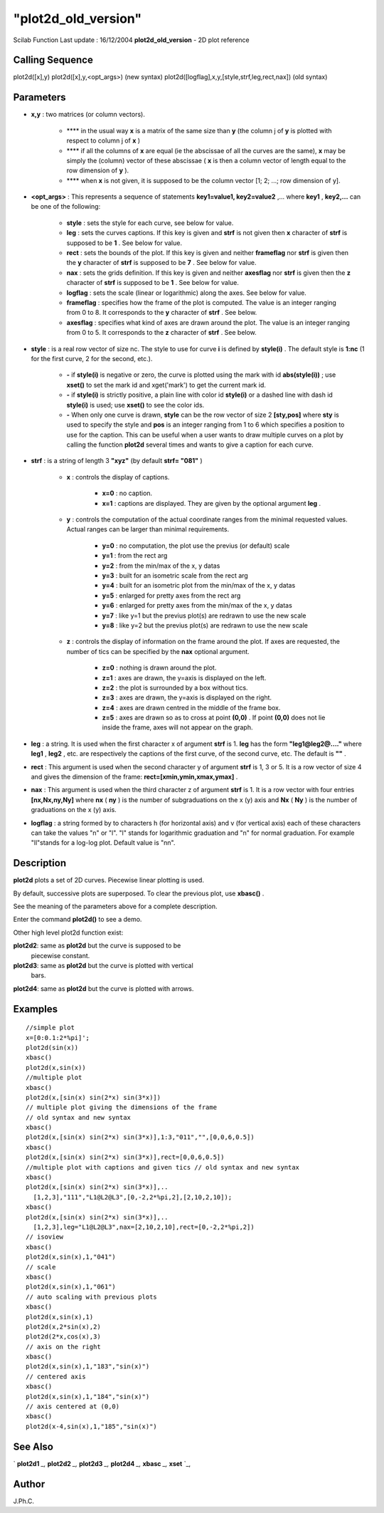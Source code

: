 ====
"plot2d_old_version"
====

Scilab Function Last update : 16/12/2004
**plot2d_old_version** - 2D plot reference



Calling Sequence
~~~~~~~~~~~~~~~~

plot2d([x],y)
plot2d([x],y,<opt_args>) (new syntax)
plot2d([logflag],x,y,[style,strf,leg,rect,nax]) (old syntax)




Parameters
~~~~~~~~~~


+ **x,y** : two matrices (or column vectors).

    + **** in the usual way **x** is a matrix of the same size than **y**
      (the column j of **y** is plotted with respect to column j of **x** )
    + **** if all the columns of **x** are equal (ie the abscissae of all
      the curves are the same), **x** may be simply the (column) vector of
      these abscissae ( **x** is then a column vector of length equal to the
      row dimension of **y** ).
    + **** when **x** is not given, it is supposed to be the column vector
      [1; 2; ...; row dimension of y].

+ **<opt_args>** : This represents a sequence of statements
  **key1=value1, key2=value2** ,... where **key1** , **key2,...** can be
  one of the following:

    + **style** : sets the style for each curve, see below for value.
    + **leg** : sets the curves captions. If this key is given and
      **strf** is not given then **x** character of **strf** is supposed to
      be **1** . See below for value.
    + **rect** : sets the bounds of the plot. If this key is given and
      neither **frameflag** nor **strf** is given then the **y** character
      of **strf** is supposed to be **7** . See below for value.
    + **nax** : sets the grids definition. If this key is given and
      neither **axesflag** nor **strf** is given then the **z** character of
      **strf** is supposed to be **1** . See below for value.
    + **logflag** : sets the scale (linear or logarithmic) along the axes.
      See below for value.
    + **frameflag** : specifies how the frame of the plot is computed. The
      value is an integer ranging from 0 to 8. It corresponds to the **y**
      character of **strf** . See below.
    + **axesflag** : specifies what kind of axes are drawn around the
      plot. The value is an integer ranging from 0 to 5. It corresponds to
      the **z** character of **strf** . See below.

+ **style** : is a real row vector of size nc. The style to use for
  curve **i** is defined by **style(i)** . The default style is **1:nc**
  (1 for the first curve, 2 for the second, etc.).

    + **-** if **style(i)** is negative or zero, the curve is plotted
      using the mark with id **abs(style(i))** ; use **xset()** to set the
      mark id and xget('mark') to get the current mark id.
    + **-** if **style(i)** is strictly positive, a plain line with color
      id **style(i)** or a dashed line with dash id **style(i)** is used;
      use **xset()** to see the color ids.
    + **-** When only one curve is drawn, **style** can be the row vector
      of size 2 **[sty,pos]** where **sty** is used to specify the style and
      **pos** is an integer ranging from 1 to 6 which specifies a position
      to use for the caption. This can be useful when a user wants to draw
      multiple curves on a plot by calling the function **plot2d** several
      times and wants to give a caption for each curve.

+ **strf** : is a string of length 3 **"xyz"** (by default **strf=
  "081"** )

    + **x** : controls the display of captions.

        + **x=0** : no caption.
        + **x=1** : captions are displayed. They are given by the optional
          argument **leg** .

    + **y** : controls the computation of the actual coordinate ranges
      from the minimal requested values. Actual ranges can be larger than
      minimal requirements.

        + **y=0** : no computation, the plot use the previus (or default)
          scale
        + **y=1** : from the rect arg
        + **y=2** : from the min/max of the x, y datas
        + **y=3** : built for an isometric scale from the rect arg
        + **y=4** : built for an isometric plot from the min/max of the x, y
          datas
        + **y=5** : enlarged for pretty axes from the rect arg
        + **y=6** : enlarged for pretty axes from the min/max of the x, y
          datas
        + **y=7** : like y=1 but the previus plot(s) are redrawn to use the
          new scale
        + **y=8** : like y=2 but the previus plot(s) are redrawn to use the
          new scale

    + **z** : controls the display of information on the frame around the
      plot. If axes are requested, the number of tics can be specified by
      the **nax** optional argument.

        + **z=0** : nothing is drawn around the plot.
        + **z=1** : axes are drawn, the y=axis is displayed on the left.
        + **z=2** : the plot is surrounded by a box without tics.
        + **z=3** : axes are drawn, the y=axis is displayed on the right.
        + **z=4** : axes are drawn centred in the middle of the frame box.
        + **z=5** : axes are drawn so as to cross at point **(0,0)** . If
          point **(0,0)** does not lie inside the frame, axes will not appear on
          the graph.


+ **leg** : a string. It is used when the first character x of
  argument **strf** is 1. **leg** has the form **"leg1@leg2@...."**
  where **leg1** , **leg2** , etc. are respectively the captions of the
  first curve, of the second curve, etc. The default is **""** .
+ **rect** : This argument is used when the second character y of
  argument **strf** is 1, 3 or 5. It is a row vector of size 4 and gives
  the dimension of the frame: **rect=[xmin,ymin,xmax,ymax]** .
+ **nax** : This argument is used when the third character z of
  argument **strf** is 1. It is a row vector with four entries
  **[nx,Nx,ny,Ny]** where **nx** ( **ny** ) is the number of
  subgraduations on the x (y) axis and **Nx** ( **Ny** ) is the number
  of graduations on the x (y) axis.
+ **logflag** : a string formed by to characters h (for horizontal
  axis) and v (for vertical axis) each of these characters can take the
  values "n" or "l". "l" stands for logarithmic graduation and "n" for
  normal graduation. For example "ll"stands for a log-log plot. Default
  value is "nn".




Description
~~~~~~~~~~~

**plot2d** plots a set of 2D curves. Piecewise linear plotting is
used.

By default, successive plots are superposed. To clear the previous
plot, use **xbasc()** .

See the meaning of the parameters above for a complete description.

Enter the command **plot2d()** to see a demo.

Other high level plot2d function exist:

**plot2d2**: same as **plot2d** but the curve is supposed to be
  piecewise constant.
**plot2d3**: same as **plot2d** but the curve is plotted with vertical
  bars.
**plot2d4**: same as **plot2d** but the curve is plotted with arrows.




Examples
~~~~~~~~


::

    
    
    //simple plot 
    x=[0:0.1:2*%pi]';
    plot2d(sin(x))
    xbasc()
    plot2d(x,sin(x))
    //multiple plot
    xbasc()
    plot2d(x,[sin(x) sin(2*x) sin(3*x)])
    // multiple plot giving the dimensions of the frame 
    // old syntax and new syntax
    xbasc()
    plot2d(x,[sin(x) sin(2*x) sin(3*x)],1:3,"011","",[0,0,6,0.5])
    xbasc()
    plot2d(x,[sin(x) sin(2*x) sin(3*x)],rect=[0,0,6,0.5])
    //multiple plot with captions and given tics // old syntax and new syntax
    xbasc()
    plot2d(x,[sin(x) sin(2*x) sin(3*x)],..
      [1,2,3],"111","L1@L2@L3",[0,-2,2*%pi,2],[2,10,2,10]);
    xbasc()
    plot2d(x,[sin(x) sin(2*x) sin(3*x)],..
      [1,2,3],leg="L1@L2@L3",nax=[2,10,2,10],rect=[0,-2,2*%pi,2])
    // isoview
    xbasc()
    plot2d(x,sin(x),1,"041")
    // scale
    xbasc()
    plot2d(x,sin(x),1,"061")
    // auto scaling with previous plots
    xbasc()
    plot2d(x,sin(x),1)
    plot2d(x,2*sin(x),2) 
    plot2d(2*x,cos(x),3)
    // axis on the right 
    xbasc()
    plot2d(x,sin(x),1,"183","sin(x)")
    // centered axis 
    xbasc()
    plot2d(x,sin(x),1,"184","sin(x)")
    // axis centered at (0,0)
    xbasc()
    plot2d(x-4,sin(x),1,"185","sin(x)")
     




See Also
~~~~~~~~

` **plot2d1** `_,` **plot2d2** `_,` **plot2d3** `_,` **plot2d4** `_,`
**xbasc** `_,` **xset** `_,



Author
~~~~~~

J.Ph.C.

.. _
      : ://./graphics/plot2d4.htm
.. _
      : ://./graphics/plot2d1.htm
.. _
      : ://./graphics/xbasc.htm
.. _
      : ://./graphics/plot2d3.htm
.. _
      : ://./graphics/plot2d2.htm
.. _
      : ://./graphics/xset.htm


